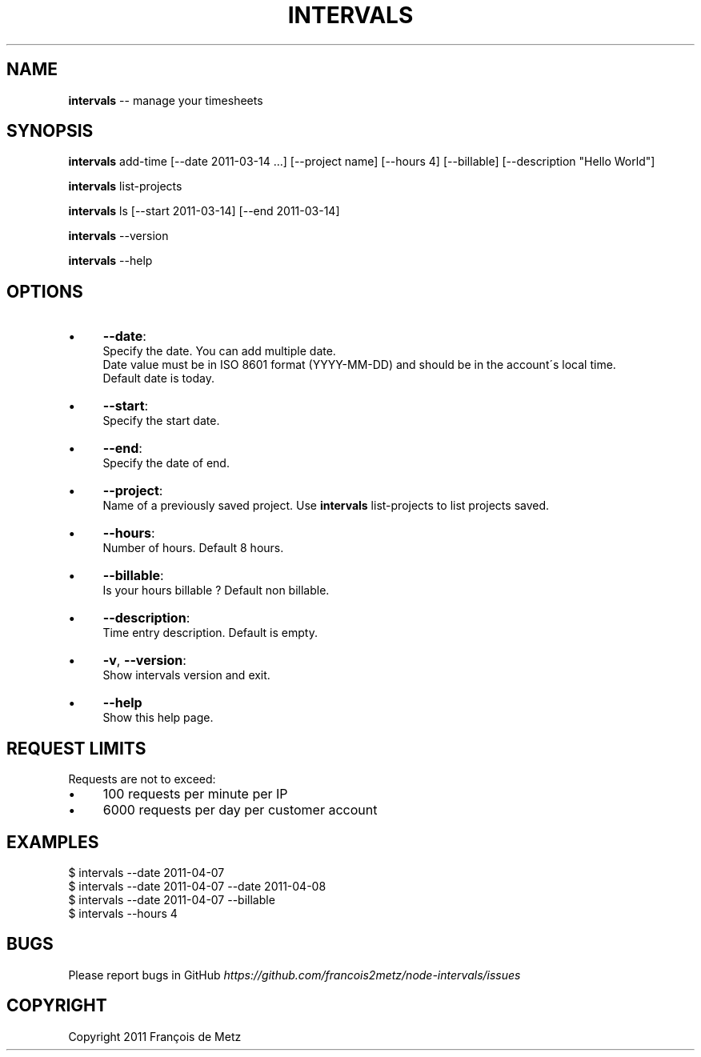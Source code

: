 .\" Generated with Ronnjs/v0.1
.\" http://github.com/kapouer/ronnjs/
.
.TH "INTERVALS" "1" "May 2011" "" ""
.
.SH "NAME"
\fBintervals\fR \-\- manage your timesheets
.
.SH "SYNOPSIS"
\fBintervals\fR add\-time [\-\-date 2011\-03\-14 \.\.\.] [\-\-project name] [\-\-hours 4] [\-\-billable] [\-\-description "Hello World"]
.
.P
\fBintervals\fR list\-projects
.
.P
\fBintervals\fR ls [\-\-start 2011\-03\-14] [\-\-end 2011\-03\-14]
.
.P
\fBintervals\fR \-\-version
.
.P
\fBintervals\fR \-\-help
.
.SH "OPTIONS"
.
.IP "\(bu" 4
\fB\-\-date\fR:
  Specify the date\. You can add multiple date\.
  Date value must be in ISO 8601 format (YYYY\-MM\-DD) and should be in the account\'s local time\.
  Default date is today\.
.
.IP "\(bu" 4
\fB\-\-start\fR:
  Specify the start date\.
.
.IP "\(bu" 4
\fB\-\-end\fR:
  Specify the date of end\.
.
.IP "\(bu" 4
\fB\-\-project\fR:
  Name of a previously saved project\. Use \fBintervals\fR list\-projects to list projects saved\.
.
.IP "\(bu" 4
\fB\-\-hours\fR:
  Number of hours\. Default 8 hours\.
.
.IP "\(bu" 4
\fB\-\-billable\fR:
  Is your hours billable ? Default non billable\.
.
.IP "\(bu" 4
\fB\-\-description\fR:
  Time entry description\. Default is empty\.
.
.IP "\(bu" 4
\fB\-v\fR, \fB\-\-version\fR:
  Show intervals version and exit\.
.
.IP "\(bu" 4
\fB\-\-help\fR
  Show this help page\.
.
.IP "" 0
.
.SH "REQUEST LIMITS"
Requests are not to exceed:
.
.IP "\(bu" 4
100 requests per minute per IP
.
.IP "\(bu" 4
6000 requests per day per customer account
.
.IP "" 0
.
.SH "EXAMPLES"
.
.nf
$ intervals \-\-date 2011\-04\-07
$ intervals \-\-date 2011\-04\-07 \-\-date 2011\-04\-08
$ intervals \-\-date 2011\-04\-07 \-\-billable
$ intervals \-\-hours 4
.
.fi
.
.SH "BUGS"
Please report bugs in GitHub \fIhttps://github\.com/francois2metz/node\-intervals/issues\fR
.
.SH "COPYRIGHT"
Copyright 2011 François de Metz

